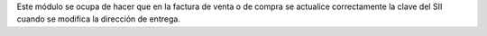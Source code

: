 Este módulo se ocupa de hacer que en la factura de venta o de compra se actualice correctamente la clave del SII cuando se modifica la dirección de entrega.
